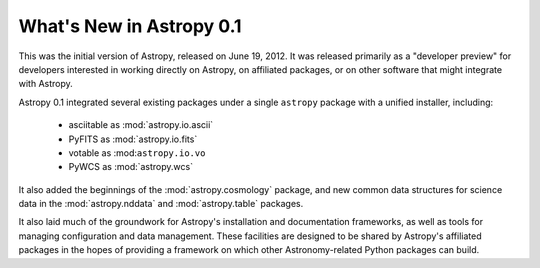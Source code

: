 =========================
What's New in Astropy 0.1
=========================

This was the initial version of Astropy, released on June 19, 2012.  It was
released primarily as a "developer preview" for developers interested in
working directly on Astropy, on affiliated packages, or on other software that
might integrate with Astropy.

Astropy 0.1 integrated several existing packages under a single ``astropy``
package with a unified installer, including:

 * asciitable as :mod:`astropy.io.ascii`
 * PyFITS as :mod:`astropy.io.fits`
 * votable as :mod:``astropy.io.vo``
 * PyWCS as :mod:`astropy.wcs`

It also added the beginnings of the :mod:`astropy.cosmology` package, and new
common data structures for science data in the :mod:`astropy.nddata` and
:mod:`astropy.table` packages.

It also laid much of the groundwork for Astropy's installation and
documentation frameworks, as well as tools for managing configuration and data
management.  These facilities are designed to be shared by Astropy's affiliated
packages in the hopes of providing a framework on which other Astronomy-related
Python packages can build.

